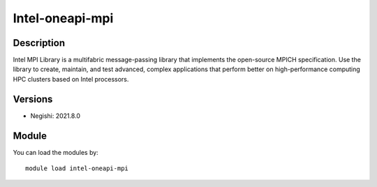 .. _backbone-label:

Intel-oneapi-mpi
==============================

Description
~~~~~~~~
Intel MPI Library is a multifabric message-passing library that implements the open-source MPICH specification. Use the library to create, maintain, and test advanced, complex applications that perform better on high-performance computing HPC clusters based on Intel processors.

Versions
~~~~~~~~
- Negishi: 2021.8.0

Module
~~~~~~~~
You can load the modules by::

    module load intel-oneapi-mpi

